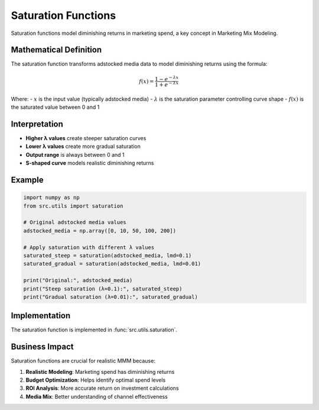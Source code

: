 Saturation Functions
===================

Saturation functions model diminishing returns in marketing spend, a key concept in Marketing Mix Modeling.

Mathematical Definition
----------------------

The saturation function transforms adstocked media data to model diminishing returns using the formula:

.. math::

   f(x) = \frac{1 - e^{-\lambda x}}{1 + e^{-\lambda x}}

Where:
- :math:`x` is the input value (typically adstocked media)
- :math:`\lambda` is the saturation parameter controlling curve shape
- :math:`f(x)` is the saturated value between 0 and 1

Interpretation
-------------

- **Higher λ values** create steeper saturation curves
- **Lower λ values** create more gradual saturation
- **Output range** is always between 0 and 1
- **S-shaped curve** models realistic diminishing returns

Example
-------

.. code-block:: python

   import numpy as np
   from src.utils import saturation
   
   # Original adstocked media values
   adstocked_media = np.array([0, 10, 50, 100, 200])
   
   # Apply saturation with different λ values
   saturated_steep = saturation(adstocked_media, lmd=0.1)
   saturated_gradual = saturation(adstocked_media, lmd=0.01)
   
   print("Original:", adstocked_media)
   print("Steep saturation (λ=0.1):", saturated_steep)
   print("Gradual saturation (λ=0.01):", saturated_gradual)

Implementation
-------------

The saturation function is implemented in :func:`src.utils.saturation`.

Business Impact
--------------

Saturation functions are crucial for realistic MMM because:

1. **Realistic Modeling**: Marketing spend has diminishing returns
2. **Budget Optimization**: Helps identify optimal spend levels
3. **ROI Analysis**: More accurate return on investment calculations
4. **Media Mix**: Better understanding of channel effectiveness 